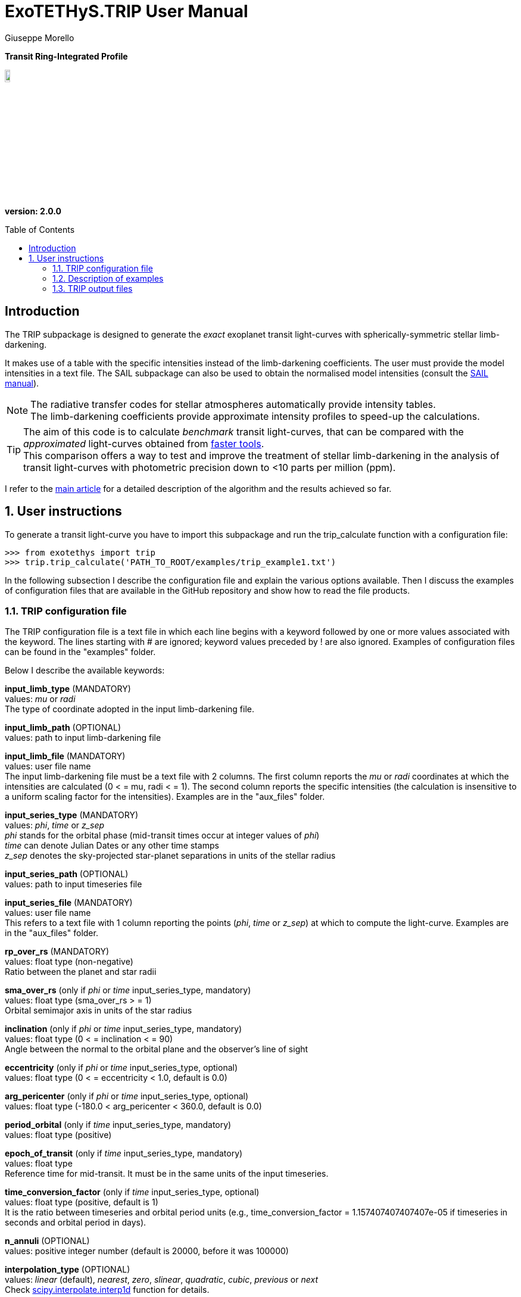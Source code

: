 = ExoTETHyS.TRIP User Manual
:author: Giuseppe Morello
:sectnums:
:sectnumlevels: 2
:toc: preamble
:toclevels: 4
:source-language: python
:experimental:
:xrefstyle: short

[big]#*Transit Ring-Integrated Profile*#

image::https://github.com/ucl-exoplanets/ExoTETHyS/blob/master/logo.png[width=10%]
*version: 2.0.0*

ifdef::env-github[]
:tip-caption: :bulb:
:note-caption: :information_source:
:important-caption: :heavy_exclamation_mark:
:caution-caption: :fire:
:warning-caption: :warning:
endif::[]

[preamble]
== Introduction
The TRIP subpackage is designed to generate the _exact_ exoplanet transit light-curves with spherically-symmetric stellar limb-darkening.

It makes use of a table with the specific intensities instead of the limb-darkening coefficients. The user must provide the model intensities in a text file. The SAIL subpackage can also be used to obtain the normalised model intensities (consult the link:SAIL_manual.adoc[SAIL manual]).

NOTE: The radiative transfer codes for stellar atmospheres automatically provide intensity tables. +
The limb-darkening coefficients provide approximate intensity profiles to speed-up the calculations.

TIP: The aim of this code is to calculate _benchmark_ transit light-curves, that can be compared with the _approximated_ light-curves obtained from https://github.com/ucl-exoplanets/pylightcurve[faster tools]. +
This comparison offers a way to test and improve the treatment of stellar limb-darkening in the analysis of transit light-curves with photometric precision down to <10 parts per million (ppm).

I refer to the https://arxiv.org/pdf/1908.09599.pdf[main article] for a detailed description of the algorithm and the results achieved so far.

== User instructions

To generate a transit light-curve you have to import this subpackage and run the trip_calculate function with a configuration file:
[source, bash]
```
>>> from exotethys import trip  
>>> trip.trip_calculate('PATH_TO_ROOT/examples/trip_example1.txt')  
```

In the following subsection I describe the configuration file and explain the various options available. Then I discuss the examples of configuration files that are available in the GitHub repository and show how to read the file products.

=== TRIP configuration file
The TRIP configuration file is a text file in which each line begins with a keyword followed by one or more values associated with the keyword. The lines starting with # are ignored; keyword values preceded by ! are also ignored. Examples of configuration files can be found in the "examples" folder.

Below I describe the available keywords:

*input_limb_type* (MANDATORY) +
values: _mu_ or _radi_ +
The type of coordinate adopted in the input limb-darkening file.

*input_limb_path* (OPTIONAL) +
values: path to input limb-darkening file

*input_limb_file* (MANDATORY) +
values: user file name +
The input limb-darkening file must be a text file with 2 columns. The first column reports the _mu_ or _radi_ coordinates at which the intensities are calculated (0 < = mu, radi < = 1). The second column reports the specific intensities (the calculation is insensitive to a uniform scaling factor for the intensities). Examples are in the "aux_files" folder.

*input_series_type* (MANDATORY) +
values: _phi_, _time_ or _z_sep_ +
_phi_ stands for the orbital phase (mid-transit times occur at integer values of _phi_) +
_time_ can denote Julian Dates or any other time stamps +
_z_sep_ denotes the sky-projected star-planet separations in units of the stellar radius

*input_series_path* (OPTIONAL) +
values: path to input timeseries file

*input_series_file* (MANDATORY) +
values: user file name +
This refers to a text file with 1 column reporting the points (_phi_, _time_ or _z_sep_) at which to compute the light-curve.
Examples are in the "aux_files" folder.  

*rp_over_rs* (MANDATORY) +
values: float type (non-negative) +
Ratio between the planet and star radii

*sma_over_rs* (only if _phi_ or _time_ input_series_type, mandatory) +
values: float type (sma_over_rs > = 1) +
Orbital semimajor axis in units of the star radius

*inclination* (only if _phi_ or _time_ input_series_type, mandatory) +
values: float type (0 < = inclination < = 90) +
Angle between the normal to the orbital plane and the observer's line of sight

*eccentricity* (only if _phi_ or _time_ input_series_type, optional) +
values: float type (0 < = eccentricity < 1.0, default is 0.0)

*arg_pericenter* (only if _phi_ or _time_ input_series_type, optional) +
values: float type (-180.0 < arg_pericenter < 360.0, default is 0.0)

*period_orbital* (only if _time_ input_series_type, mandatory) +
values: float type (positive)

*epoch_of_transit* (only if _time_ input_series_type, mandatory) +
values: float type +
Reference time for mid-transit. It must be in the same units of the input timeseries.

*time_conversion_factor* (only if _time_ input_series_type, optional) +
values: float type (positive, default is 1) +
It is the ratio between timeseries and orbital period units (e.g., time_conversion_factor = 1.157407407407407e-05 if timeseries in seconds and orbital period in days).

*n_annuli* (OPTIONAL) +
values: positive integer number (default is 20000, before it was 100000)

*interpolation_type* (OPTIONAL) +
values: _linear_ (default), _nearest_, _zero_, _slinear_, _quadratic_, _cubic_, _previous_ or _next_ +
Check https://docs.scipy.org/doc/scipy/reference/generated/scipy.interpolate.interp1d.html[scipy.interpolate.interp1d] function for details.

*interpolation_variable* (OPTIONAL) +
values: _mu_ (default) or _radi_

*cutting_limb* (OPTIONAL) +
values: _no_cut_ (default), _radi_gradient_, _mu_gradient_ or _user_cut_ +
Different options for truncating the input limb-darkening model: +
If _radi_gradient_, the limit radius is given by the maximum of the intensity gradient vs. _radi_; +
If _mu_gradient_, the limit radius is given by the maximum of the intensity gradient vs. _mu_; +
If _user_cut_, the limit radius is set by the user.

*user_cut_mu* (only if _user_cut_ cutting_limb and no user_cut_radi, mandatory) +
values: float type (0 < _user_cut_mu_ < 1) +
The limit radius for truncating the input limb-darkening model, expressed in terms of _mu_.

*user_cut_radi* (only if _user_cut_ cutting_limb and no user_cut_mu, mandatory)  
values: float number (0 < user_cut_radi < 1) +
The limit radius for truncating the input limb-darkening model, expressed in terms of _radi_.

*rescaling_limb* (OPTIONAL) +
values: _as_cut_ (default), _no_rescale_ or _user_rescale_ +
Different options for rescaling the _mu_ or _radi_ coordinates of the input limb-darkening model. +
If _as_cut_, these are rescaled such that _mu_=0 (i.e., _radi_=1) at the truncation radius; +
If _user_rescale_, the rescaling radius is set by the user.

*user_rescale_mu* (only if _user_rescale_ rescaling_limb and no user_rescale_radi, mandatory) +
values: float number (0 < user_rescale_mu < 1) +
The original _mu_ value that corresponds to _mu_=0 after rescaling.

*user_rescale_radi* (only if _user_rescale_ rescaling_limb and no user_rescale_mu, mandatory) +
values: float number (0 < user_rescale_radi < 1) +
The original _radi_ value that corresponds to _radi_=1 after rescaling.

*rescaling_input_params* (OPTIONAL) +
values: _no_ (default) or _yes_ + 
If _yes_, the rp_over_rs and sma_over_rs values are divided by the rescaling radius.

*output_path* (OPTIONAL) +
values: path to where to store the results

*output_filename* (OPTIONAL) +
values: string type (without extension)

*output_fileext* (OPTIONAL) +
values: _.pickle_ (default) and/or _.txt_


=== Description of examples

NOTE: The following example files are written to be launched from root directory level. +
Alternatively, the paths in the examples need to be personalized by the user.

*trip_example1*: This example computes an _exact_ transit light-curve based on some auxiliary input files. The limb-darkening profile was calculated with the SAIL subpackage. It creates two files named "trip_HJ_ld_Teff6100.0_logg4.5_MH0.0_TESS.pickle" and "trip_HJ_ld_Teff6100.0_logg4.5_MH0.0_TESS.txt".

*trip_example2*: This example differs from trip_example1 for the number of interpolation annuli that is set to 50000 instead of the default value of 20000. It creates two files named "trip_HJ_ld_Teff6100.0_logg4.5_MH0.0_TESS_n50000.pickle" and "trip_HJ_ld_Teff6100.0_logg4.5_MH0.0_TESS_n50000.txt".

*trip_example3*: This example differs from trip_example1 because cutting_limb is set to _radi_gradient_ instead of the default value _no_cut_. It creates two files named "trip_HJ_ld_Teff6100.0_logg4.5_MH0.0_TESS_cutradi.pickle" and "trip_HJ_ld_Teff6100.0_logg4.5_MH0.0_TESS_cutradi.txt".

*trip_example4*: This example differs from trip_example3 because rescaling_input_params is set to _yes_ instead of the default value _no_. It creates two files named "trip_HJ_ld_Teff6100.0_logg4.5_MH0.0_TESS_cutradi_resparams.pickle" and "trip_HJ_ld_Teff6100.0_logg4.5_MH0.0_TESS_cutradi_resparams.txt".


=== TRIP output files
When running the main function of TRIP (trip_calculate), the results can be stored in files with the extension _.txt_ and/or _.pickle_.

The _txt_ files are easy to read. They contain at least two columns:

- _z_sep_, i.e., the series of projected star-planet separation in units of the star radius (that is necessary to compute the occulted flux);

- _flux_norm_, i.e., the series of normalised flux values (with respect to the stellar flux).

They can also contain other two columns:

- _phi_, i.e., the orbital phase (if _phi_ or _time_ input_series_type);

- _time_ (if _time_ input_series_type).

The _pickle_ format is specifically designed to save objects created with _python_ (https://pythontips.com/2013/08/02/what-is-pickle-in-python/[more info]).
The objects created with trip.trip_calculate are _python_ https://docs.python.org/3/tutorial/datastructures.html#dictionaries[dictionaries]. The _pickle_ files retain more information than the corresponding _txt_ files.

Let's open the _pickle_ files that have been created with the examples:
[source, bash]
```
>>> import pickle
>>> hj_file = pickle.load(open('trip_HJ_ld_Teff6100.0_logg4.5_MH0.0_TESS.pickle','rb'),encoding='latin1')
>>> hj_file_n50000 = pickle.load(open('trip_HJ_ld_Teff6100.0_logg4.5_MH0.0_TESS_n50000.pickle','rb'),encoding='latin1')
>>> hj_file_cutradi = pickle.load(open('trip_HJ_ld_Teff6100.0_logg4.5_MH0.0_TESS_cutradi.pickle','rb'),encoding='latin1')
>>> hj_file_cutradi_resparams = pickle.load(open('trip_HJ_ld_Teff6100.0_logg4.5_MH0.0_TESS_cutradi_resparams.pickle','rb'),encoding='latin1')
```
They contain a dictionary, the structure of the dictionary is identical for all the files. We can print the keys:
[source, bash]
```
>>> hj_file.keys()
dict_keys(['configuration_file', 'limb_model_original', 'limb_model_final', 'cut_and_rescale', 'rescaled_params', 'time_series'])
```
The "configuration_file" branch contains all the keywords from the file "trip_example1.txt", including those not given which are then set to the default values. This offers a way to check all the calculation options that led to the results in "time_series". 

The "time_series" branch contains the 4 time series corresponding to the 4 columns of the output _txt_ file:
[source, bash]
```
>>> hj_file['time_series'].keys()
dict_keys(['z_sep', 'flux_norm', 'time', 'phi'])
```
We can plot the transit light-curve as follows:
[source, bash]
```
>>> import matplotlib.pyplot as plt
>>> plt.plot(hj_file['time_series']['phi'], hj_file['time_series']['flux_norm'],'b')
[<matplotlib.lines.Line2D object at 0x181bf20690>]
```
The light-curves from the other files are very similar, as they represent essentially the same transit calculated with slightly different options. Therefore we plot their differences:
[source, bash]
```
>>> plt.plot(hj_file['time_series']['phi'], hj_file_n50000['time_series']['flux_norm'] - hj_file['time_series']['flux_norm'], color='dodgerblue', label='n5000 - ref')
[<matplotlib.lines.Line2D object at 0x181ca92d90>]
>>> plt.plot(hj_file['time_series']['phi'], hj_file_cutradi['time_series']['flux_norm'] - hj_file['time_series']['flux_norm'], color='green', label='cutradi - ref')
[<matplotlib.lines.Line2D object at 0x181bf95490>]
>>> plt.plot(hj_file['time_series']['phi'], hj_file_cutradi_resparams['time_series']['flux_norm'] - hj_file['time_series']['flux_norm'], color='red', label='cutradi_resparams - ref')
[<matplotlib.lines.Line2D object at 0x181c180ad0>]
```

[[Comparisons]]
.Left panel: Reference ransit light-curve. Middle panel: Differences between the light-curves calculated with different options and the reference light-curve. Right panel: Effective intensity profiles adopted in the examples.
image::https://github.com/ucl-exoplanets/ExoTETHyS/blob/master/user_manuals/figures/merged_trip_figures.png[width=100%]



Increasing the number of annuli from 20000 (default value) to 50000 has a very small effect, the maximum difference between the two curves being smaller than 6e-8, i.e., less than 0.06 ppm (dodgerblue). The differences in the other two cases will be better understood from the following discussion.


The "limb_model_original" branch contains the limb-darkening profile read from the input_limb_file:
[source, bash]
```
>>> hj_file['limb_model_original'].keys()
dict_keys(['mu', 'radi', 'intensity'])
```
Similarly, the "limb_model_final" branch contains the processed limb-darkening profile. In the first and second examples, the limb-darkening profile has not been modified:
[source, bash]
```
>>> np.max(np.abs(hj_file['limb_model_original']['mu'] - hj_file['limb_model_final']['mu']))
2.508410146262463e-15
>>> np.max(np.abs(hj_file['limb_model_original']['radi'] - hj_file['limb_model_final']['radi']))
0.0
>>> np.max(np.abs(hj_file['limb_model_original']['intensity'] - hj_file['limb_model_final']['intensity']))
0.0
```
This fact is confirmed by looking at the "cut_and_rescale" branch, that reports the coordinates of the cutting and rescaling radii:
[source, bash]
```
>>> hj_file['cut_and_rescale']
{'mu0cut': 0.0, 'r0cut': 1.0, 'mu0res': 0.0, 'r0res': 1.0}
>>> hj_file_n50000['cut_and_rescale']
{'mu0cut': 0.0, 'r0cut': 1.0, 'mu0res': 0.0, 'r0res': 1.0}
>>> hj_file_cutradi['cut_and_rescale']
{'mu0cut': 0.03843316889382515, 'r0cut': 0.999261172831597, 'mu0res': 0.03843316889382515, 'r0res': 0.999261172831597}
>>> hj_file_cutradi_resparams['cut_and_rescale']
{'mu0cut': 0.03843316889382515, 'r0cut': 0.999261172831597, 'mu0res': 0.03843316889382515, 'r0res': 0.999261172831597}
```
These values indicate that the limb-darkening profile was not trasformed in the first two examples, while it underwent the same operations in the other two examples. This transformation affects significantly the transit light-curve (difference in green), unless the transit parameters are properly rescaled (difference in red, maximum difference < 2 ppm):
[source, bash]
```
>>> hj_file['rescaled_params']
{'rp_over_rs': 0.16, 'sma_over_rs': 8.78, 'inclination': 89.0, 'eccentricity': 0.0, 'arg_pericenter': 0.0, 'period_orbital': 3.52474859, 'epoch_of_transit': 0.0}
>>> hj_file_n50000['rescaled_params']
{'rp_over_rs': 0.16, 'sma_over_rs': 8.78, 'inclination': 89.0, 'eccentricity': 0.0, 'arg_pericenter': 0.0, 'period_orbital': 3.52474859, 'epoch_of_transit': 0.0}
>>> hj_file_cutradi['rescaled_params']
{'rp_over_rs': 0.16, 'sma_over_rs': 8.78, 'inclination': 89.0, 'eccentricity': 0.0, 'arg_pericenter': 0.0, 'period_orbital': 3.52474859, 'epoch_of_transit': 0.0}
>>> hj_file_cutradi_resparams['rescaled_params']
{'rp_over_rs': 0.1601182997500138, 'sma_over_rs': 8.786491698782006, 'inclination': 89.0, 'eccentricity': 0.0, 'arg_pericenter': 0.0, 'period_orbital': 3.52474859, 'epoch_of_transit': 0.0}
```
I refer to the https://arxiv.org/pdf/1908.09599.pdf[reference paper] for the scientific motivation of this study, along with more general results.






